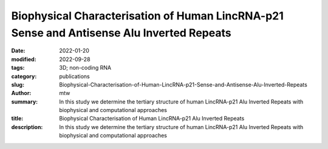 Biophysical Characterisation of Human LincRNA-p21 Sense and Antisense Alu Inverted Repeats
##########################################################################################

:date: 2022-01-20
:modified: 2022-09-28
:tags: 3D; non-coding RNA
:category: publications
:slug: Biophysical-Characterisation-of-Human-LincRNA-p21-Sense-and-Antisense-Alu-Inverted-Repeats
:author: mtw
:summary: In this study we determine the tertiary structure of human LincRNA-p21 Alu Inverted Repeats with biophysical and computational approaches
:title: Biophysical Characterisation of Human LincRNA-p21 Alu Inverted Repeats
:description: In this study we determine the tertiary structure of human LincRNA-p21 Alu Inverted Repeats with biophysical and computational approaches

.. role:: link-flat-strong(link)
  :class: m-flat m-text m-strong

.. role:: link-flat(link)
  :class: m-flat m-text

.. role:: ul
  :class: m-text m-ul

.. role:: doi(link)
  :class: doi

.. block-default:: Abstract

    Human Long Intergenic Noncoding RNA-p21 (LincRNA-p21) is a regulatory noncoding RNA that plays an important role in promoting apoptosis. LincRNA-p21 is also critical in down-regulating many p53 target genes through its interaction with a p53 repressive complex. The interaction between LincRNA-p21 and the repressive complex is likely dependent on the RNA tertiary structure. Previous studies have determined the two-dimensional secondary structures of the sense and antisense human LincRNA-p21 AluSx1 IRs using SHAPE. However, there were no insights into its three-dimensional structure. Therefore, we in vitro transcribed the sense and antisense regions of LincRNA-p21 AluSx1 Inverted Repeats (IRs) and performed analytical ultracentrifugation, size exclusion chromatography, light scattering, and small angle X-ray scattering (SAXS) studies. Based on these studies, we determined low-resolution, three-dimensional structures of sense and antisense LincRNA-p21. By adapting previously known two-dimensional information, we calculated their sense and antisense high-resolution models and determined that they agree with the low-resolution structures determined using SAXS. Thus, our integrated approach provides insights into the structure of LincRNA-p21 Alu IRs. Our study also offers a viable pipeline for combining the secondary structure information with biophysical and computational studies to obtain high-resolution atomistic models for long noncoding RNAs.

.. block-info:: Reference

  | :link-flat-strong:`Biophysical Characterisation of Human LincRNA-p21 Sense and Antisense Alu Inverted Repeats <https://doi.org/10.1093/nar/gkac414>`
  |  Michael H. D’Souza, Tyler Mrozowich, Maulik D. Badmalia, Mitchell Geeraert, Angela Frederickson, Amy Henrickson, Borries Demeler, Michael T. Wolfinger, Trushar R. Patel

  |  *Nucleic Acids Res.* gkac414 (2022) | :doi:`doi:10.1093/nar/gkac414 <https://doi.org/10.1093/nar/gkac414>` | :link-flat:`PDF <{static}/files/papers/DSouza-2022.pdf>`

.. block-info:: Citations

    .. container:: m-label

        .. raw:: html

          <span class="__dimensions_badge_embed__" data-doi="10.1093/nar/gkac414" data-style="small_rectangle"></span><script async src="https://badge.dimensions.ai/badge.js" charset="utf-8"></script>

    .. container:: m-label

        .. raw:: html

          <script type="text/javascript" src="https://d1bxh8uas1mnw7.cloudfront.net/assets/embed.js"></script><div class="altmetric-embed" data-badge-type="2" data-badge-popover="bottom" data-doi="10.1093/nar/gkac414"></div>
